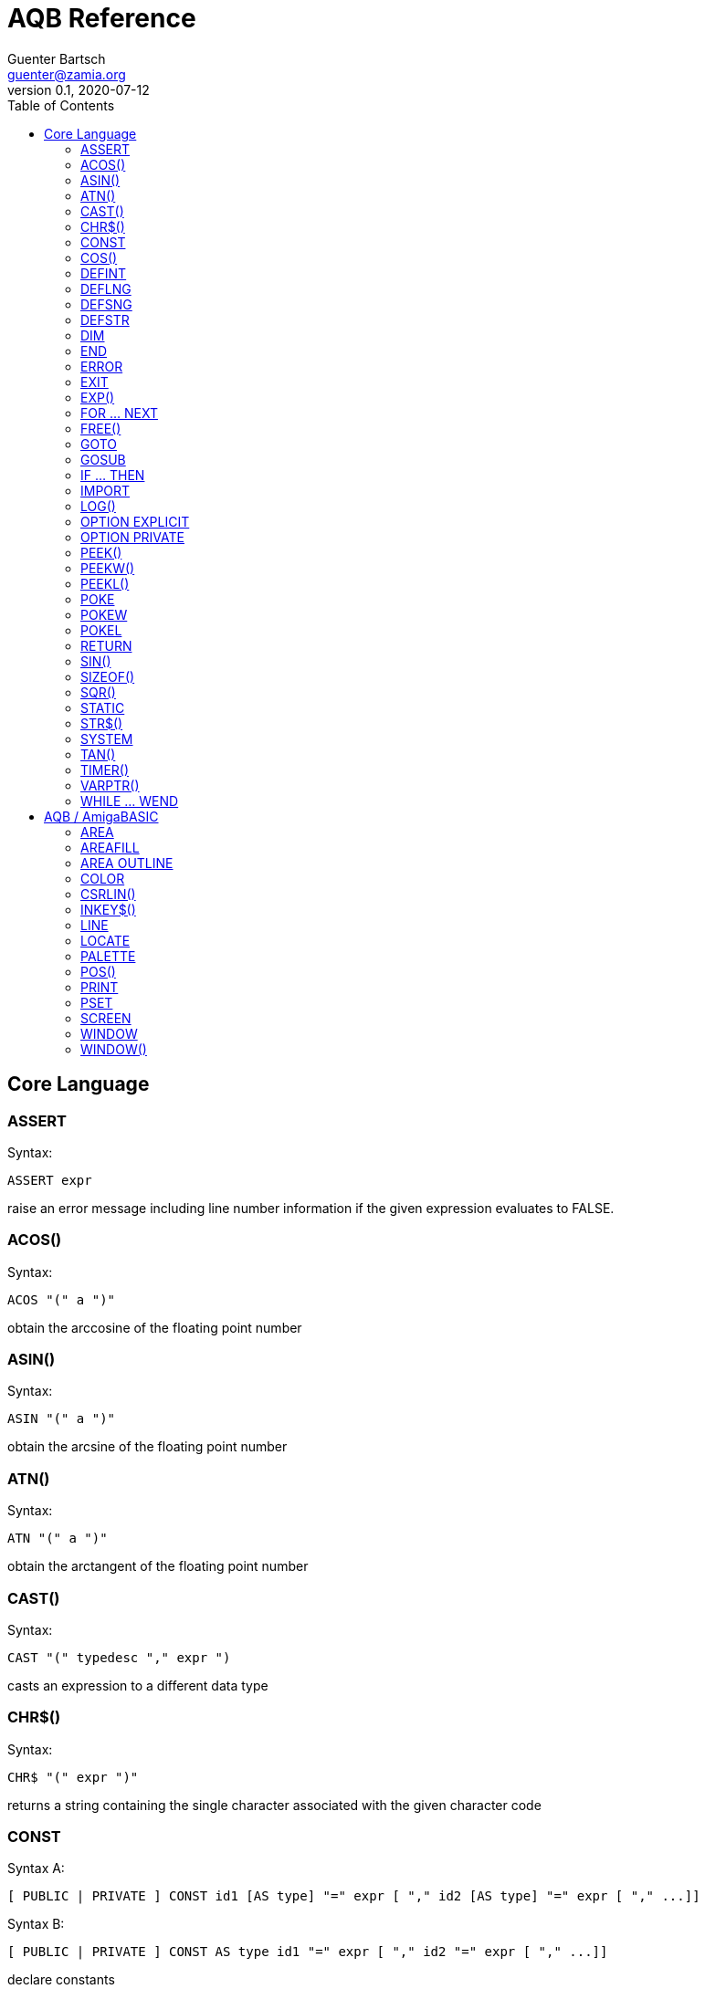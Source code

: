 = AQB Reference
Guenter Bartsch <guenter@zamia.org>
v0.1, 2020-07-12
:toc:

== Core Language

=== ASSERT

Syntax:

    ASSERT expr

raise an error message including line number information if the given expression evaluates to FALSE.

=== ACOS()

Syntax:

    ACOS "(" a ")"

obtain the arccosine of the floating point number

=== ASIN()

Syntax:

    ASIN "(" a ")"

obtain the arcsine of the floating point number

=== ATN()

Syntax:

    ATN "(" a ")"

obtain the arctangent of the floating point number

=== CAST()

Syntax:

    CAST "(" typedesc "," expr ")

casts an expression to a different data type

=== CHR$()

Syntax:

    CHR$ "(" expr ")"

returns a string containing the single character associated with the given character code

=== CONST

Syntax A:

    [ PUBLIC | PRIVATE ] CONST id1 [AS type] "=" expr [ "," id2 [AS type] "=" expr [ "," ...]]

Syntax B:

    [ PUBLIC | PRIVATE ] CONST AS type id1 "=" expr [ "," id2 "=" expr [ "," ...]]

declare constants

=== COS()

Syntax:

    COS "(" a ")"

obtain the cosine of the floating point number

=== DEFINT

Syntax:

    DEFINT letter [ "-" letter ] ( "," letter [ "-" letter ] )*

define all variables with names starting with the specified letter (or letter range) as INTEGER

=== DEFLNG

Syntax:

    DEFLNG letter [ "-" letter ] ( "," letter [ "-" letter ] )*

define all variables with names starting with the specified letter (or letter range) as LONG

=== DEFSNG

Syntax:

    DEFSNG letter [ "-" letter ] ( "," letter [ "-" letter ] )*

define all variables with names starting with the specified letter (or letter range) as SINGLE

=== DEFSTR

Syntax:

    DEFSTR letter [ "-" letter ] ( "," letter [ "-" letter ] )*

define all variables with names starting with the specified letter (or letter range) as STRING

=== DIM

Syntax A:

    [ PUBLIC | PRIVATE ] DIM [ SHARED ] var1 [ "(" arrayDimensions ")" ] AS type [ "=" expr ] [ "," var2 ...]

Syntax B:

    [ PUBLIC | PRIVATE ] DIM [ SHARED ] AS type var1 [ "(" arrayDimensions ")" ] [ "=" expr ] [ "," var2 ... ]

declare variables

Examples:

    DIM f AS SINGLE                          : REM traditional QBasic Syntax
    DIM SHARED g AS UBYTE                    : REM shared variable

    DIM AS ULONG l1, l2                      : REM declare multiple variables of the same type

    DIM AS INTEGER a (9, 1)                  : REM 2D dynamic array
    DIM AS INTEGER b (STATIC 9, 1)           : REM 2D static, C-like array

    DIM p AS INTEGER PTR                     : REM pointer

    DIM fp AS FUNCTION (INTEGER) AS INTEGER  : REM function pointer

static arrays are much faster than dynamic arrays but offer no runtime bounds checking

=== END

Syntax:

    END

exit the program (same as SYSTEM)

=== ERROR

Syntax:

    ERROR n

raise error code n, exits the program unless a corresponding handler is registered using the ON ERROR ... statement

=== EXIT

Syntax:

    EXIT ( SUB | FUNCTION | DO | FOR | WHILE | SELECT ) [ "," ( SUB | ... ) ... ]

exits a DO, WHILE or FOR loop, a FUNCTION or a SUB procedure, or a SELECT statement.

=== EXP()

Syntax:

    EXP "(" a ")"

obtain the exponential of the floating point number

=== FOR ... NEXT

Syntax:

    FOR id [ AS type ] "=" expr TO expr [ STEP expr ]
        <code>
    NEXT [ id1 [ "," id2 [ "," ...] ] ]

counter loop using specified start and stop numerical boundaries, default increment is 1

=== FREE()

Syntax:

    FREE "(" x ")"

.Table x values
|===
|Value | Description

|-2
|stack size

|-1
|chip + fast mem

|0
|chip mem

|1
|fast mem

|2
|largest chip mem

|3
|largest fast mem

|===

=== GOTO

Syntax:

    GOTO ( num | ident )

jump a line label or a line number in the program

=== GOSUB

Syntax:

    GOSUB ( num | ident )

jump to a subroutine at line label or a line number in the program

=== IF ... THEN

Syntax A:

    IF expr ( GOTO ( numLiteral | ident ) [ ( ELSE numLiteral | Statement* ) ]
            | THEN ( numLiteral | Statement*) [ ( ELSE numLiteral | Statement* ) ]
            )
Syntax B:

    IF expr THEN
        <code>
    ( ELSEIF expr THEN
        <code> )*
    [ ELSE
        <code> ]
    ( END IF | ENDIF )

executes a statement or statement block depending on specified conditions.

=== IMPORT

Syntax:

    IMPORT id

import a module

=== LOG()

Syntax:

    LOG "(" l ")"

obtain the natural logarithm of the floating point number

=== OPTION EXPLICIT

Syntax:

    OPTION EXPLICIT [ ( ON | OFF ) ]

instructs the compiler to require variable declaration

=== OPTION PRIVATE

Syntax:

    OPTION PRIVATE [ ( ON | OFF ) ]

make declared variables, types, functions and subprograms private (not exported) by default

=== PEEK()

Syntax:

    PEEK "(" address ")"

return a byte from memory at the specified address

=== PEEKW()

Syntax:

    PEEKW "(" address ")"

return a word (16 bits) from memory at the specified address

=== PEEKL()

Syntax:

    PEEK "(" address ")"

return a long (32 bits) from memory at the specified address

=== POKE

Syntax:

    POKE address, value

store byte value at the specified memory address

=== POKEW

Syntax:

    POKEW address, value

store word (16 bits) value at the specified memory address

=== POKEL

Syntax:

    POKEL address, value

store long (32 bits) value at the specified memory address

=== RETURN

Syntax:

    RETURN [ expr ]

return from a subroutine or function. In case of return from a function, expr specifies the return value

=== SIN()

Syntax:

    SIN "(" a ")

obtain the sine of the floating point number

=== SIZEOF()

Syntax:

    SIZEOF "(" ident ")

Returns the memory size in bytes of a given variable or named type

=== SQR()

Syntax:

    SQR "(" x ")"

obtain the square root of the floating point number

=== STATIC

Syntax A:

    STATIC Identifier AS TypeIdentifier [ "(" arrayDimensions ")" ] [ "=" expr] ( "," Indetifier2 AS ... )*

Syntax B:

    STATIC AS TypeIdentifier [ "(" arrayDimensions ")" ] Identifier [ "=" expr] ( "," Identifier2 ... )*

declare variable(s) as static.

=== STR$()

Syntax:

    STR$ "(" expr ")"

return a string representation (the same one that is used in PRINT output) of a given numeric expression

=== SYSTEM

Syntax:

    SYSTEM

exit the program (same as END)

=== TAN()

Syntax:

    TAN "(" a ")"

obtain the tangent of the floating point number

=== TIMER()

Syntax:

    TIMER "(" ")"

returns the number of seconds past the previous midnite as a SINGLE float value

=== VARPTR()

Syntax:

    VARPTR "(" designator ")"

returns the address of a variable

=== WHILE ... WEND

Syntax:

    WHILE expression
        <code>
    WEND

repeat loop body while expression evaluates to TRUE

== AQB / AmigaBASIC

=== AREA

Syntax:

    AREA [STEP] (x, y)

add a point to an area to be filled

=== AREAFILL

Syntax:

    AREAFILL [mode]

fill a polygon defined by AREA statements, mode: 0=regular fill, 1=inverted fill

=== AREA OUTLINE

Syntax:

    AREA OUTLINE ( TRUE | FALSE )

enable or disable drawing of AREA polygon outlines

=== COLOR

Syntax:

    COLOR [ fg ] ["," [bg] ["," o]]

set foreground, background and or area outline pen

=== CSRLIN()

Syntax:

    CSRLIN "(" ")"

returns the current text row position

=== INKEY$()

Syntax:

    INKEY$ "(" ")"

returns a character entered from the keyboard

=== LINE

Syntax:

    LINE [[STEP] "(" x1 "," y1 ")" ] "-" [STEP] "(" x2 "," y2 ")" [ "," [color] ["," b[f]] ]

draw a line or a box on the current window, "b": A box is drawn, "bf": a filled box is drawn.
If option STEP is set, coordinates are relative.

=== LOCATE

Syntax:

    LOCATE [ row ] [ "," col ]

move cursor to col / row

=== PALETTE

Syntax:

    PALETTE n, red, green, blue

change the color palette entry for pen number n. The red, green and blue arguments are
be floating point values in the 0.0 ... 1.0 range.

=== POS()

Syntax:

    POS "(" expression ")"

returns the column of the cursor in the current window (expression given is a dummy value for
compatibility reasons, usually 0).

=== PRINT

Syntax:

    PRINT  [ expression ( [ ";" | "," ] expression )* ]

print the listed expressions to the screen. ";" means no space, "," means skip to next 9 col tab,
";" or "," at the end of the line mean no newline is printed.

=== PSET

Syntax:

    PSET [ STEP ] "(" x "," y ")" [ "," color ]

set a point in the window

=== SCREEN

Syntax:

    SCREEN screen-id, width, height, depth, mode [, title]

create a new screen

.Table mode
|===
|Flag Name |Value | Description

|AS_MODE_LORES
|1
|LORES

|AS_MODE_HIRES
|2
|HIRES

|AS_MODE_LORES_LACED
|3
|LORES INTERLACED

|AS_MODE_HIRES_LACED
|4
|HIRES INTERLACED

|AS_MODE_HAM
|5
|LORES HAM

|AS_MODE_EXTRAHALFBRITE
|6
|LORES EXTRA HALFBRITE

|AS_MODE_HAM_LACED
|7
|LORES HAM INTERLACED

|AS_MODE_EXTRAHALFBRITE_LACED
|8
|LORES EXTRA HALFBRITE INTERLACED
|===


=== WINDOW

Syntax:

    WINDOW id [ "," [ title ] [ "," [ "(" x1 "," y1 ")" "-" "(" x2 "," y2 ")" ] [ "," [type] [ "," screen-id ]]]]

Create and activate a new window, make it the new output window.

.Table type flags
|===
|Flag Name |Value | Description

|AW_FLAG_SIZE
|1
|window can be resized

|AW_FLAG_DRAG
|2
|window can be dragged

|AW_FLAG_DEPTH
|4
|window has depth widgets

|AW_FLAG_CLOSE
|8
|window can be closed

|AW_FLAG_REFRESH
|16
|auto refresh

|AW_FLAG_BACKGROP
|32
|create a backdrop window

|AW_FLAG_BORDERLESS
|64
|make window borderless
|===

=== WINDOW()

Syntax:

    WINDOW "(" n ")"

return information about a window

.Table n
|===
|n | Description

|0
|current active window id

|1
|current output window id

|2
|current output window width

|3
|current output window height

|4
|current output cursor X

|5
|current output cursor Y

|6
|highest color index

|7
|pointer to current intuition output window

|8
|pointer to current rastport

|9
|output file handle

|10
|foreground pen

|11
|background pen

|12
|text width

|13
|text height

|14
|input file handle
|===

